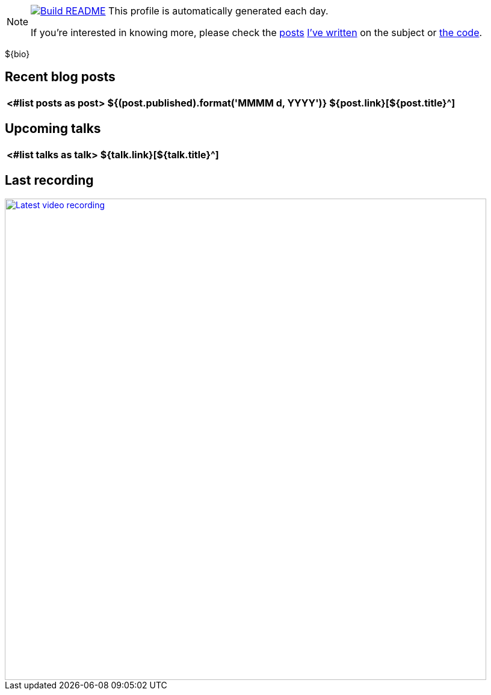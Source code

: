 ifdef::env-github[]
:tip-caption: :bulb:
:note-caption: :information_source:
:important-caption: :heavy_exclamation_mark:
:caution-caption: :fire:
:warning-caption: :warning:
endif::[]

[NOTE]
====
image:https://github.com/nfrankel/nfrankel/workflows/Build%20README/badge.svg[Build README,link="https://github.com/nfrankel/nfrankel/actions?query=workflow%3A%22Update+README%22"]
 This profile is automatically generated each day.

If you're interested in knowing more, please check the https://blog.frankel.ch/customizing-github-profile/1/[posts^] https://blog.frankel.ch/customizing-github-profile/2/[I've written^] on the subject or https://github.com/nfrankel/nfrankel/[the code^].
====

${bio}

## Recent blog posts

[options="autowidth",cols=3,stripes=even]
|===
<#list posts as post>

| ${(post.published).format('MMMM d, YYYY')}
| ${post.link}[${post.title}^]
| ${post.excerpt}[...]
</#list>

|===

## Upcoming talks

[options="autowidth",cols=2,width="100%",stripes=even]
|===
<#list talks as talk>

| ${talk.link}[${talk.title}^]
| ${talk.summary}
</#list>

|===

## Last recording

image::https://img.youtube.com/vi/${videoId}/sddefault.jpg[Latest video recording,800,link=https://www.youtube.com/watch?v=${videoId}]
